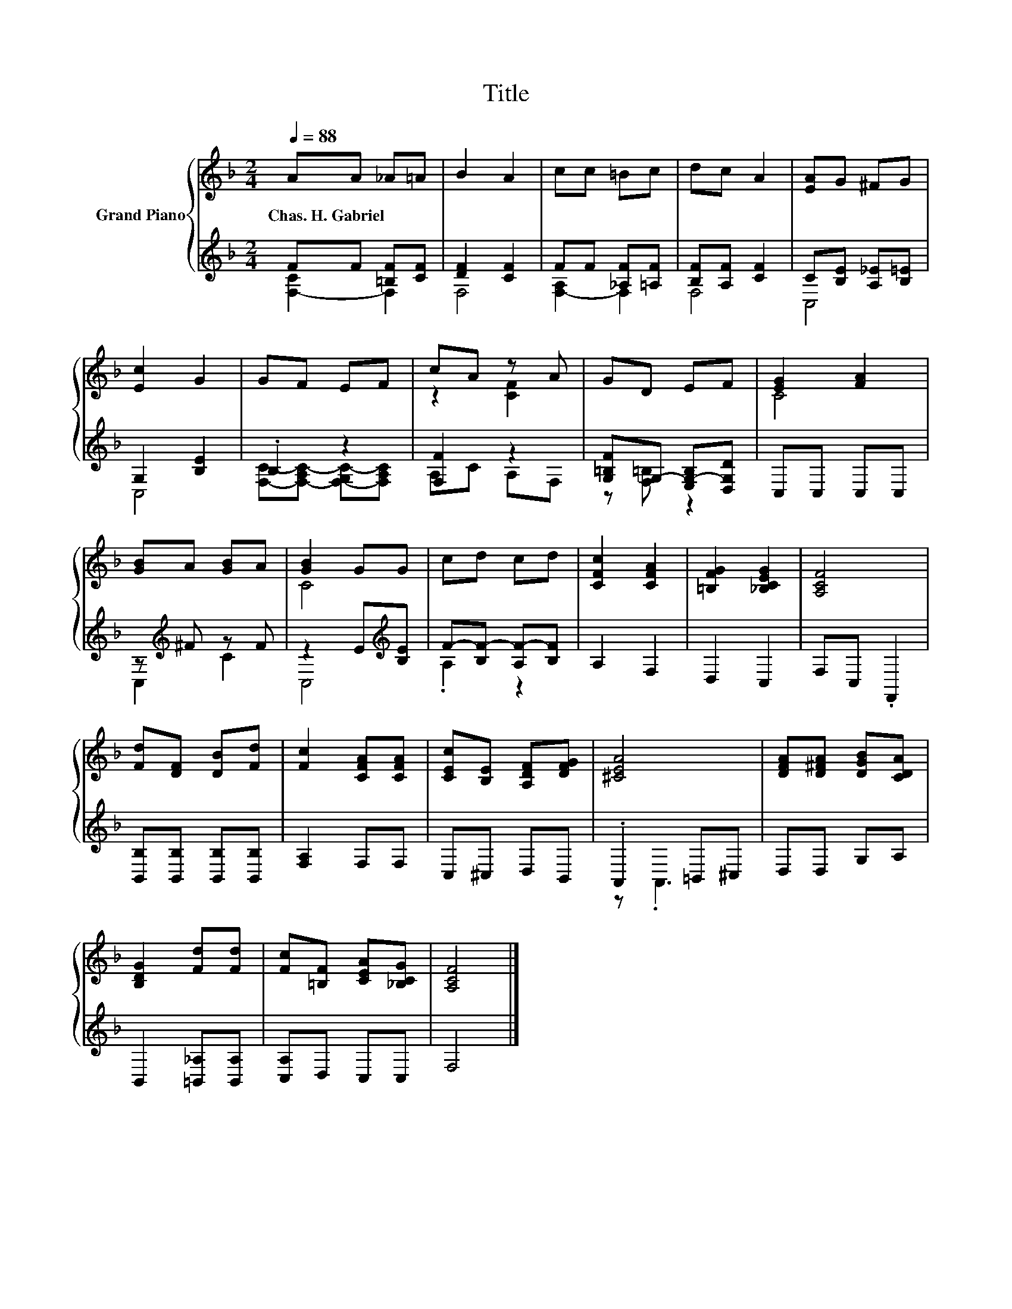X:1
T:Title
%%score { ( 1 4 ) | ( 2 3 ) }
L:1/8
Q:1/4=88
M:2/4
K:F
V:1 treble nm="Grand Piano"
V:4 treble 
V:2 treble 
V:3 treble 
V:1
 AA _A=A | B2 A2 | cc =Bc | dc A2 | [EA]G ^FG | [Ec]2 G2 | GF EF | cA z A | GD EF | [EG]2 [FA]2 | %10
w: Chas.~H.~Gabriel * * *||||||||||
 [GB]A [GB]A | [GB]2 GG | cd cd | [CFc]2 [CFA]2 | [=B,FG]2 [_B,CEG]2 | [A,CF]4 | %16
w: ||||||
 [Fd][DF] [DB][Fd] | [Fc]2 [CFA][CFA] | [CEc][B,E] [A,DF][DFG] | [^CEA]4 | [DFA][D^FA] [DGB][CDA] | %21
w: |||||
 [B,DG]2 [Fd][Fd] | [Fc][=B,F] [CEA][_B,CG] | [A,CF]4 |] %24
w: |||
V:2
 FF [=B,F][CF] | [DF]2 [CF]2 | FF [_A,F][=A,F] | [B,F][A,F] [CF]2 | C[B,E] [A,_E][B,=E] | %5
 G,2 [B,E]2 | .B,2 z2 | [F,F]2 z2 | [G,=B,F]G,- [E,G,-B,][D,G,D] | C,C, C,C, | z[K:treble] ^F z F | %11
 z2 E[K:treble][B,E] | F-[B,F-] [A,F-][B,F] | A,2 F,2 | D,2 C,2 | F,C, .F,,2 | %16
 [B,,B,][B,,B,] [B,,B,][B,,B,] | [F,A,]2 F,F, | C,^C, D,B,, | .A,,2 =B,,^C, | D,D, G,A, | %21
 B,,2 [=B,,_A,][B,,A,] | [C,A,]D, C,C, | F,4 |] %24
V:3
 [F,-C]2 F,2 | F,4 | [F,-A,]2 F,2 | F,4 | C,4 | C,4 | [F,C]-[F,-A,C-] [F,-G,C-][F,A,C] | A,C A,F, | %8
 z [F,=B,] z2 | x4 | C,2[K:treble] C2 | C,4[K:treble] | .A,2 z2 | x4 | x4 | x4 | x4 | x4 | x4 | %19
 z .A,,3 | x4 | x4 | x4 | x4 |] %24
V:4
 x4 | x4 | x4 | x4 | x4 | x4 | x4 | z2 [CF]2 | x4 | C4 | x4 | C4 | x4 | x4 | x4 | x4 | x4 | x4 | %18
 x4 | x4 | x4 | x4 | x4 | x4 |] %24


